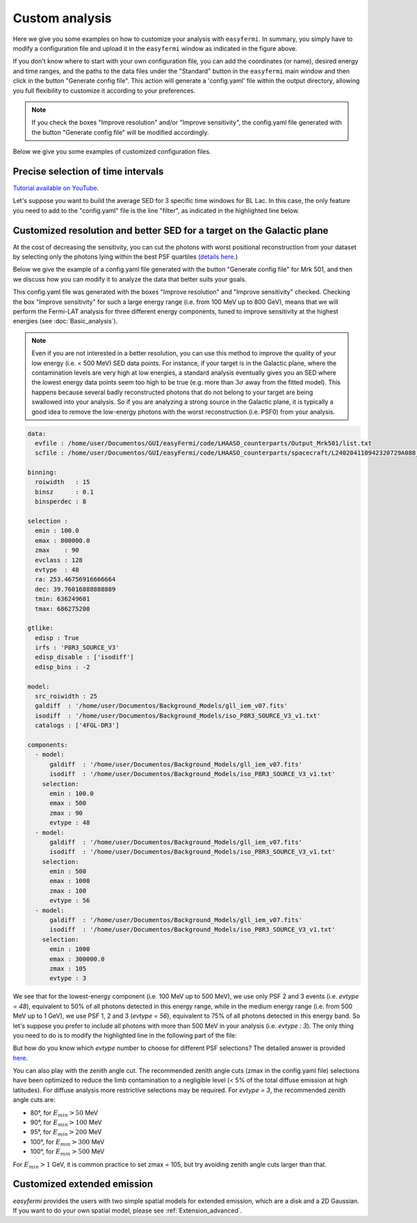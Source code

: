 Custom analysis
===============

.. role::  raw-html(raw)
    :format: html

.. image:: ./easyfermi_window_custom.png
  :width: 700

.. _Custom:

Here we give you some examples on how to customize your analysis with ``easyfermi``. In summary, you simply have to modify a configuration file and upload it in the ``easyfermi`` window as indicated in the figure above.

If you don't know where to start with your own configuration file, you can add the coordinates (or name), desired energy and time ranges, and the paths to the data files under the "Standard" button in the ``easyfermi`` main window and then click in the button "Generate config file". This action will generate a 'config.yaml' file within the output directory, allowing you full flexibility to customize it according to your preferences.

.. note::

   If you check the boxes "Improve resolution" and/or "Improve sensitivity", the config.yaml file generated with the button "Generate config file" will be modified accordingly.


Below we give you some examples of customized configuration files.

Precise selection of time intervals 
-----------------------------------

`Tutorial available on YouTube <https://www.youtube.com/watch?v=BG3ldxJv7t4&ab_channel=easyFermi>`_.

Let's suppose you want to build the average SED for 3 specific time windows for BL Lac. In this case, the only feature you need to add to the "config.yaml" file is the line "filter", as indicated in the highlighted line below.


.. code-block::
    :emphasize-lines: 20
    
    data:
      evfile : /home/user/Documentos/GUI/Tutorials/BLLac/Output/list.txt
      scfile : /home/user/Documentos/spacecraft/L240206050150320729A098_SC00.fits

    binning:
      roiwidth   : 15
      binsz      : 0.1
      binsperdec : 8

    selection :
      emin : 100.0
      emax : 300000.0
      zmax    : 90
      evclass : 128
      evtype  : 3
      ra: 330.68038041666665
      dec: 42.277771944444446
      tmin: 638496005
      tmax: 655776005
      filter: '((START>6.40997722E8) && (STOP<6.41582362E8)) || ((START>6.4909916E8) && (STOP<6.4943324E8))  || ((START>6.4943324E8) && (STOP<6.4976732E8))'

    gtlike:
      edisp : True
      irfs : 'P8R3_SOURCE_V3'
      edisp_disable : ['isodiff']
      edisp_bins : -2

    model:
      src_roiwidth : 25
      galdiff  : '/home/user/Documentos/Background_Models/gll_iem_v07.fits'
      isodiff  : '/home/user/Documentos/Background_Models/iso_P8R3_SOURCE_V3_v1.txt'
      catalogs : ['4FGL-DR3']



Customized resolution and better SED for a target on the Galactic plane
-----------------------------------------------------------------------

At the cost of decreasing the sensitivity, you can cut the photons with worst positional reconstruction from your dataset by selecting only the photons lying within the best PSF quartiles (`details here <https://fermi.gsfc.nasa.gov/ssc/data/analysis/documentation/Cicerone/Cicerone_Data/LAT_DP.html>`_.)

Below we give the example of a config.yaml file generated with the button "Generate config file" for Mrk 501, and then we discuss how you can modify it to analyze the data that better suits your goals.

This config.yaml file was generated with the boxes "Improve resolution" and "Improve sensitivity" checked. Checking the box "Improve sensitivity" for such a large energy range (i.e. from 100 MeV up to 800 GeV), means that we will perform the Fermi-LAT analysis for three different energy components, tuned to improve sensitivity at the highest energies (see :doc:`Basic_analysis`). 

.. note::

   Even if you are not interested in a better resolution, you can use this method to improve the quality of your low energy (i.e. < 500 MeV) SED data points. For instance, if your target is in the Galactic plane, where the contamination levels are very high at low energies, a standard analysis eventually gives you an SED where the lowest energy data points seem too high to be true (e.g. more than :math:`3\sigma` away from the fitted model). This happens because several badly reconstructed photons that do not belong to your target are being swallowed into your analysis. So if you are analyzing a strong source in the Galactic plane, it is typically a good idea to remove the low-energy photons with the worst reconstruction (i.e. PSF0) from your analysis.

.. code-block::

    data:
      evfile : /home/user/Documentos/GUI/easyFermi/code/LHAASO_counterparts/Output_Mrk501/list.txt
      scfile : /home/user/Documentos/GUI/easyFermi/code/LHAASO_counterparts/spacecraft/L240204110942320729A088_SC00.fits

    binning:
      roiwidth   : 15
      binsz      : 0.1
      binsperdec : 8

    selection :
      emin : 100.0
      emax : 800000.0
      zmax    : 90
      evclass : 128
      evtype  : 48
      ra: 253.46756916666664
      dec: 39.76016888888889
      tmin: 636249601
      tmax: 686275200

    gtlike:
      edisp : True
      irfs : 'P8R3_SOURCE_V3'
      edisp_disable : ['isodiff']
      edisp_bins : -2

    model:
      src_roiwidth : 25
      galdiff  : '/home/user/Documentos/Background_Models/gll_iem_v07.fits'
      isodiff  : '/home/user/Documentos/Background_Models/iso_P8R3_SOURCE_V3_v1.txt'
      catalogs : ['4FGL-DR3']

    components:
      - model:
          galdiff  : '/home/user/Documentos/Background_Models/gll_iem_v07.fits'
          isodiff  : '/home/user/Documentos/Background_Models/iso_P8R3_SOURCE_V3_v1.txt'
        selection:
          emin : 100.0
          emax : 500
          zmax : 90
          evtype : 48
      - model:
          galdiff  : '/home/user/Documentos/Background_Models/gll_iem_v07.fits'
          isodiff  : '/home/user/Documentos/Background_Models/iso_P8R3_SOURCE_V3_v1.txt'
        selection:
          emin : 500
          emax : 1000
          zmax : 100
          evtype : 56
      - model:
          galdiff  : '/home/user/Documentos/Background_Models/gll_iem_v07.fits'
          isodiff  : '/home/user/Documentos/Background_Models/iso_P8R3_SOURCE_V3_v1.txt'
        selection:
          emin : 1000
          emax : 300000.0
          zmax : 105
          evtype : 3

We see that for the lowest-energy component (i.e. 100 MeV up to 500 MeV), we use only PSF 2 and 3 events (i.e. `evtype = 48`), equivalent to 50% of all photons detected in this energy range, while in the medium energy range (i.e. from 500 MeV up to 1 GeV), we use PSF 1, 2 and 3 (`evtype = 56`), equivalent to 75% of all photons detected in this energy band. So let's suppose you prefer to include all photons with more than 500 MeV in your analysis (i.e. `evtype : 3`). The only thing you need to do is to modify the highlighted line in the following part of the file:

.. code-block:: yaml
    :emphasize-lines: 9
    
    [...]
    - model:
          galdiff  : '/home/user/Documentos/Background_Models/gll_iem_v07.fits'
          isodiff  : '/home/user/Documentos/Background_Models/iso_P8R3_SOURCE_V3_v1.txt'
        selection:
          emin : 500
          emax : 1000
          zmax : 100
          evtype : 3
    [...]
 
But how do you know which `evtype` number to choose for different PSF selections? The detailed answer is provided `here <https://fermi.gsfc.nasa.gov/ssc/data/analysis/documentation/Cicerone/Cicerone_Data/LAT_DP.html>`_.
 
You can also play with the zenith angle cut. The recommended zenith angle cuts (zmax in the config.yaml file) selections have been optimized to reduce the limb contamination to a negligible level (< 5% of the total diffuse emission at high latitudes). For diffuse analysis more restrictive selections may be required. For `evtype = 3`, the recommended zenith angle cuts are:

* 80°, for :math:`E_{min} > 50` MeV
* 90°, for :math:`E_{min} > 100` MeV
* 95°, for :math:`E_{min} > 200` MeV
* 100°, for :math:`E_{min} > 300` MeV
* 100°, for :math:`E_{min} > 500` MeV

For :math:`E_{min} > 1` GeV, it is common practice to set zmax = 105, but try avoiding zenith angle cuts larger than that.


Customized extended emission
----------------------------

`easyfermi` provides the users with two simple spatial models for extended emission, which are a disk and a 2D Gaussian. If you want to do your own spatial model, please see :ref:`Extension_advanced`.






